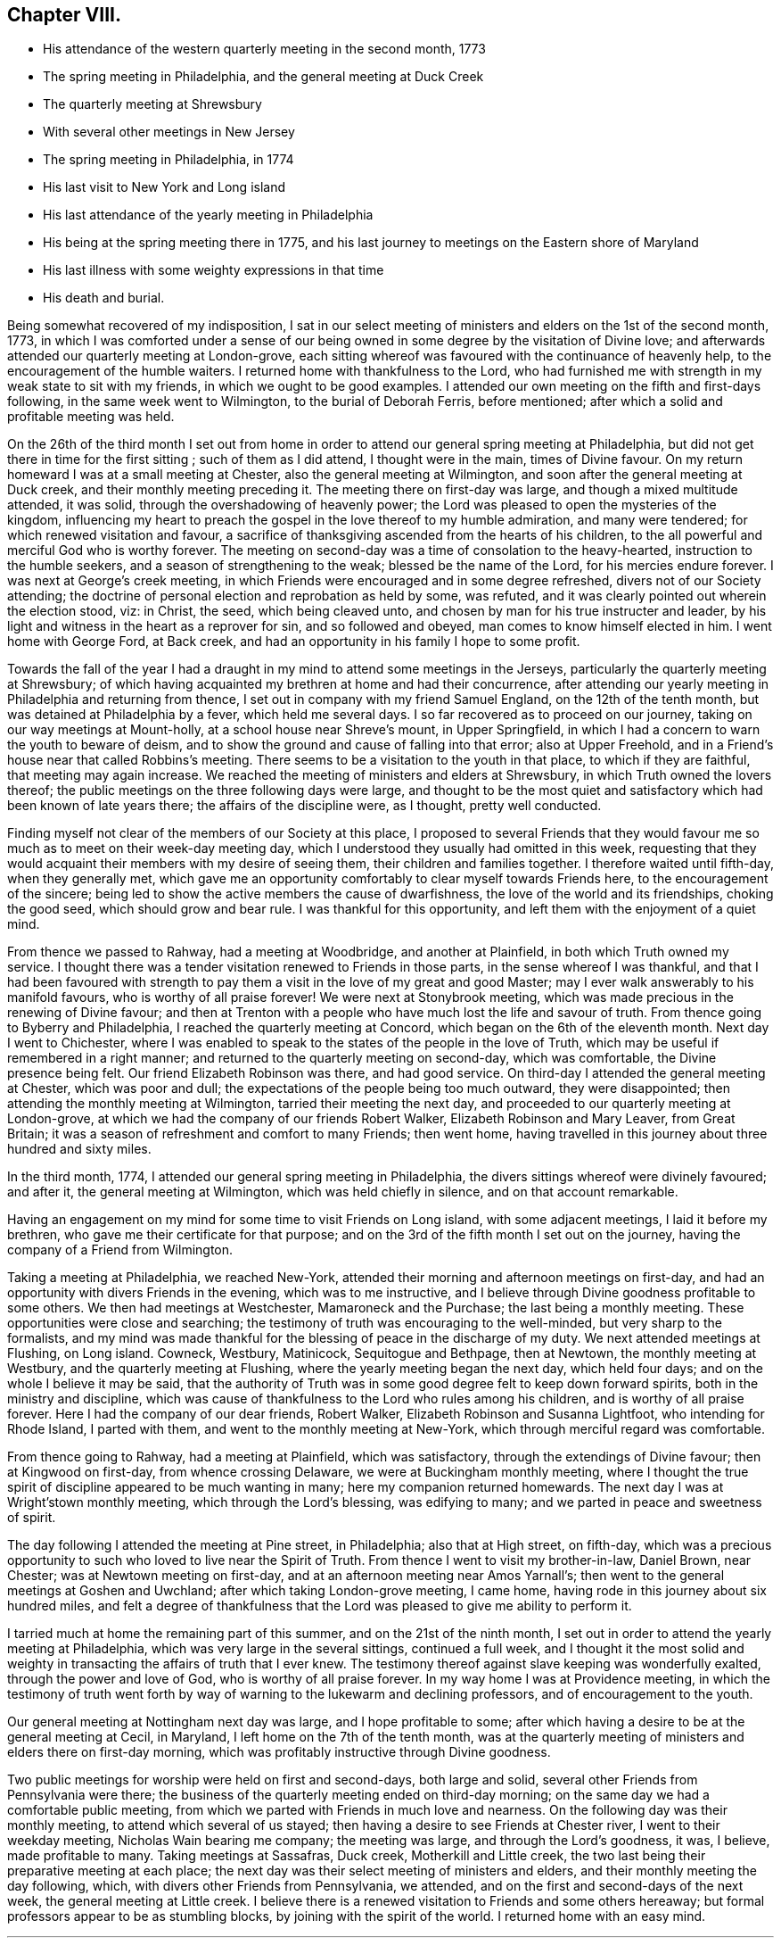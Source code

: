 == Chapter VIII.

[.chapter-synopsis]
* His attendance of the western quarterly meeting in the second month, 1773
* The spring meeting in Philadelphia, and the general meeting at Duck Creek
* The quarterly meeting at Shrewsbury
* With several other meetings in New Jersey
* The spring meeting in Philadelphia, in 1774
* His last visit to New York and Long island
* His last attendance of the yearly meeting in Philadelphia
* His being at the spring meeting there in 1775, and his last journey to meetings on the Eastern shore of Maryland
* His last illness with some weighty expressions in that time
* His death and burial.

Being somewhat recovered of my indisposition,
I sat in our select meeting of ministers and elders on the 1st of the second month, 1773,
in which I was comforted under a sense of our being
owned in some degree by the visitation of Divine love;
and afterwards attended our quarterly meeting at London-grove,
each sitting whereof was favoured with the continuance of heavenly help,
to the encouragement of the humble waiters.
I returned home with thankfulness to the Lord,
who had furnished me with strength in my weak state to sit with my friends,
in which we ought to be good examples.
I attended our own meeting on the fifth and first-days following,
in the same week went to Wilmington, to the burial of Deborah Ferris, before mentioned;
after which a solid and profitable meeting was held.

On the 26th of the third month I set out from home in order to
attend our general spring meeting at Philadelphia,
but did not get there in time for the first sitting ; such of them as I did attend,
I thought were in the main, times of Divine favour.
On my return homeward I was at a small meeting at Chester,
also the general meeting at Wilmington, and soon after the general meeting at Duck creek,
and their monthly meeting preceding it.
The meeting there on first-day was large, and though a mixed multitude attended,
it was solid, through the overshadowing of heavenly power;
the Lord was pleased to open the mysteries of the kingdom,
influencing my heart to preach the gospel in the love thereof to my humble admiration,
and many were tendered; for which renewed visitation and favour,
a sacrifice of thanksgiving ascended from the hearts of his children,
to the all powerful and merciful God who is worthy forever.
The meeting on second-day was a time of consolation to the heavy-hearted,
instruction to the humble seekers, and a season of strengthening to the weak;
blessed be the name of the Lord, for his mercies endure forever.
I was next at George`'s creek meeting,
in which Friends were encouraged and in some degree refreshed,
divers not of our Society attending;
the doctrine of personal election and reprobation as held by some, was refuted,
and it was clearly pointed out wherein the election stood, viz: in Christ, the seed,
which being cleaved unto, and chosen by man for his true instructer and leader,
by his light and witness in the heart as a reprover for sin, and so followed and obeyed,
man comes to know himself elected in him.
I went home with George Ford, at Back creek,
and had an opportunity in his family I hope to some profit.

Towards the fall of the year I had a draught in
my mind to attend some meetings in the Jerseys,
particularly the quarterly meeting at Shrewsbury;
of which having acquainted my brethren at home and had their concurrence,
after attending our yearly meeting in Philadelphia and returning from thence,
I set out in company with my friend Samuel England, on the 12th of the tenth month,
but was detained at Philadelphia by a fever, which held me several days.
I so far recovered as to proceed on our journey,
taking on our way meetings at Mount-holly, at a school house near Shreve`'s mount,
in Upper Springfield, in which I had a concern to warn the youth to beware of deism,
and to show the ground and cause of falling into that error; also at Upper Freehold,
and in a Friend`'s house near that called Robbins`'s meeting.
There seems to be a visitation to the youth in that place, to which if they are faithful,
that meeting may again increase.
We reached the meeting of ministers and elders at Shrewsbury,
in which Truth owned the lovers thereof;
the public meetings on the three following days were large,
and thought to be the most quiet and satisfactory which
had been known of late years there;
the affairs of the discipline were, as I thought, pretty well conducted.

Finding myself not clear of the members of our Society at this place,
I proposed to several Friends that they would favour me
so much as to meet on their week-day meeting day,
which I understood they usually had omitted in this week,
requesting that they would acquaint their members with my desire of seeing them,
their children and families together.
I therefore waited until fifth-day, when they generally met,
which gave me an opportunity comfortably to clear myself towards Friends here,
to the encouragement of the sincere;
being led to show the active members the cause of dwarfishness,
the love of the world and its friendships, choking the good seed,
which should grow and bear rule.
I was thankful for this opportunity, and left them with the enjoyment of a quiet mind.

From thence we passed to Rahway, had a meeting at Woodbridge, and another at Plainfield,
in both which Truth owned my service.
I thought there was a tender visitation renewed to Friends in those parts,
in the sense whereof I was thankful,
and that I had been favoured with strength to pay them
a visit in the love of my great and good Master;
may I ever walk answerably to his manifold favours, who is worthy of all praise forever!
We were next at Stonybrook meeting,
which was made precious in the renewing of Divine favour;
and then at Trenton with a people who have much lost the life and savour of truth.
From thence going to Byberry and Philadelphia,
I reached the quarterly meeting at Concord, which began on the 6th of the eleventh month.
Next day I went to Chichester,
where I was enabled to speak to the states of the people in the love of Truth,
which may be useful if remembered in a right manner;
and returned to the quarterly meeting on second-day, which was comfortable,
the Divine presence being felt.
Our friend Elizabeth Robinson was there, and had good service.
On third-day I attended the general meeting at Chester, which was poor and dull;
the expectations of the people being too much outward, they were disappointed;
then attending the monthly meeting at Wilmington, tarried their meeting the next day,
and proceeded to our quarterly meeting at London-grove,
at which we had the company of our friends Robert Walker,
Elizabeth Robinson and Mary Leaver, from Great Britain;
it was a season of refreshment and comfort to many Friends; then went home,
having travelled in this journey about three hundred and sixty miles.

In the third month, 1774, I attended our general spring meeting in Philadelphia,
the divers sittings whereof were divinely favoured; and after it,
the general meeting at Wilmington, which was held chiefly in silence,
and on that account remarkable.

Having an engagement on my mind for some time to visit Friends on Long island,
with some adjacent meetings, I laid it before my brethren,
who gave me their certificate for that purpose;
and on the 3rd of the fifth month I set out on the journey,
having the company of a Friend from Wilmington.

Taking a meeting at Philadelphia, we reached New-York,
attended their morning and afternoon meetings on first-day,
and had an opportunity with divers Friends in the evening, which was to me instructive,
and I believe through Divine goodness profitable to some others.
We then had meetings at Westchester, Mamaroneck and the Purchase;
the last being a monthly meeting.
These opportunities were close and searching;
the testimony of truth was encouraging to the well-minded,
but very sharp to the formalists,
and my mind was made thankful for the blessing of peace in the discharge of my duty.
We next attended meetings at Flushing, on Long island.
Cowneck, Westbury, Matinicock, Sequitogue and Bethpage, then at Newtown,
the monthly meeting at Westbury, and the quarterly meeting at Flushing,
where the yearly meeting began the next day, which held four days;
and on the whole I believe it may be said,
that the authority of Truth was in some good degree felt to keep down forward spirits,
both in the ministry and discipline,
which was cause of thankfulness to the Lord who rules among his children,
and is worthy of all praise forever.
Here I had the company of our dear friends, Robert Walker,
Elizabeth Robinson and Susanna Lightfoot, who intending for Rhode Island,
I parted with them, and went to the monthly meeting at New-York,
which through merciful regard was comfortable.

From thence going to Rahway, had a meeting at Plainfield, which was satisfactory,
through the extendings of Divine favour; then at Kingwood on first-day,
from whence crossing Delaware, we were at Buckingham monthly meeting,
where I thought the true spirit of discipline appeared to be much wanting in many;
here my companion returned homewards.
The next day I was at Wright`'stown monthly meeting, which through the Lord`'s blessing,
was edifying to many; and we parted in peace and sweetness of spirit.

The day following I attended the meeting at Pine street, in Philadelphia;
also that at High street, on fifth-day,
which was a precious opportunity to such who loved to live near the Spirit of Truth.
From thence I went to visit my brother-in-law, Daniel Brown, near Chester;
was at Newtown meeting on first-day, and at an afternoon meeting near Amos Yarnall`'s;
then went to the general meetings at Goshen and Uwchland;
after which taking London-grove meeting, I came home,
having rode in this journey about six hundred miles,
and felt a degree of thankfulness that the Lord
was pleased to give me ability to perform it.

I tarried much at home the remaining part of this summer,
and on the 21st of the ninth month,
I set out in order to attend the yearly meeting at Philadelphia,
which was very large in the several sittings, continued a full week,
and I thought it the most solid and weighty in
transacting the affairs of truth that I ever knew.
The testimony thereof against slave keeping was wonderfully exalted,
through the power and love of God, who is worthy of all praise forever.
In my way home I was at Providence meeting,
in which the testimony of truth went forth by way of
warning to the lukewarm and declining professors,
and of encouragement to the youth.

Our general meeting at Nottingham next day was large, and I hope profitable to some;
after which having a desire to be at the general meeting at Cecil, in Maryland,
I left home on the 7th of the tenth month,
was at the quarterly meeting of ministers and elders there on first-day morning,
which was profitably instructive through Divine goodness.

Two public meetings for worship were held on first and second-days, both large and solid,
several other Friends from Pennsylvania were there;
the business of the quarterly meeting ended on third-day morning;
on the same day we had a comfortable public meeting,
from which we parted with Friends in much love and nearness.
On the following day was their monthly meeting, to attend which several of us stayed;
then having a desire to see Friends at Chester river, I went to their weekday meeting,
Nicholas Wain bearing me company; the meeting was large, and through the Lord`'s goodness,
it was, I believe, made profitable to many.
Taking meetings at Sassafras, Duck creek, Motherkill and Little creek,
the two last being their preparative meeting at each place;
the next day was their select meeting of ministers and elders,
and their monthly meeting the day following, which,
with divers other Friends from Pennsylvania, we attended,
and on the first and second-days of the next week, the general meeting at Little creek.
I believe there is a renewed visitation to Friends and some others hereaway;
but formal professors appear to be as stumbling blocks,
by joining with the spirit of the world.
I returned home with an easy mind.

[.asterism]
'''

Weakness and infirmity of body gradually increasing upon our beloved friend,
he frequently mentioned, that many years past,
it was unexpected to him to live to his seventieth year,
and to be favoured with health and strength
sufficient to travel so much as he lately had,
saying, that now he scarcely thought much more would be required of him.
He however attended the western quarterly meeting in the eleventh month, this year,
and in the second month, 1775,
in both which he was favoured with strength and
clearness to speak to the state of the church,
as well in some of the select, as the more public meetings,
tending to the edification and comfort of many.

In the third month, 1775, he also attended the general spring meeting at Philadelphia,
and in some of the sittings thereof was much favoured;
and on his return home from thence he was at Wilmington general meeting,
in company with our friends Robert Walker and Elizabeth Robinson, from Great Britain.

His last journey was on a visit to most of the meetings on the Eastern shore of Maryland,
and to attend the yearly meeting at Third-haven, in Talbot county;
for which purpose he set out from his own habitation on the 22nd of the fifth month,
having, according to his usual care, obtained the concurrence of his brethren,
and was accompanied by a young man, William Jackson,
a member of New-garden monthly meeting,
who has given the following account of this journey:

[quote]
____

"`Our first day`'s ride was to George Ford`'s, near Back creek;
the next morning being damp and foggy, was very trying to his weak constitution,
yet we rode forty-five miles that day to Hannah Turner`'s, in Queen Ann`'s county,
which was thought to be a means of bringing on him a
disorder which proved painful and afflicting,
and increased till near his end.
Being advanced in age, his bodily infirmities appeared great,
but the fervency of his mind for the promotion of truth and righteousness,
and his care as a father in Israel, were truly as prevalent as ever.
On the 24th of the month he went to the preparative meeting at Tuckahoe,
wherein he was concerned to exhort some to faithfulness in times of temptation and trial,
that they might experience an overcoming, and be enabled to strengthen their brethren.

"`Next day we attended Third-haven monthly meeting,
in which he was qualified to speak instructively to the members thereof,
particularly to such who were encumbered with much care about the things of this life;
things, which although lawful in themselves,
yet when suffered to engross the minds and affections of people,
obstruct a progress in religion.
On the 26th, a meeting at Choptank was a time of heavy exercise on account of a lifeless,
lukewarm, indifferent situation of mind, which seemed to attend divers there assembled.
The next day we attended a burial at Third-haven, on which occasion a meeting was held,
and he laboured honestly to arouse those who lived in the neglect of
making timely preparation for their awful and solemn change.

"`On the 28th we were at Tuckahoe meeting, and on second-day at the bay-side,
where were but few of our Society, but several others attended who behaved soberly,
and some of the younger sort were reached and tendered by truth`'s testimony,
to whom he was led instructively to show,
that they need not give their money for that which is not bread,
nor their labour for that which satisfieth not,
and opened to them the way of life and salvation which is attained through the Spirit,
or free gift of grace that is come upon all men for justification,
so that if they attended to the dictates thereof in their own hearts,
it was sufficient to instruct them in the way of godliness; but when people go from,
and neglect this inward teacher, seeking to, or depending on learned men, they err.

"`Next day we had a religious opportunity in the family of John Bartlett,
and on fourth-day went to Tuckahoe meeting again,
where he had to speak of the sufficiency of the grace of God,
and the inconsistency of people`'s living in a
profession thereof without being found in the faith,
or fully believing in this principle as sufficient for salvation.
We next attended the meetings at Third-haven and Marshy creek.
The yearly meeting began on seventh-day,
and continued until the fourth of the following week,
and although he was feeble and unwell, he attended the several sittings thereof,
being nine in the five days, and the last held seven hours.
He was enabled to appear for the cause and testimony of truth,
both in the meetings for worship and discipline;
and like the good scribe well instructed in the things of the kingdom,
had to bring forth out of the treasury, things new and old, profitable and instructive,
being seasoned with the love and virtue of truth.
After the meeting on fourth-day, we went to the house of Joseph Berry,
where next morning we had a religious opportunity in the family,
and the day following a meeting in Queen Ann`'s forest,
from whence we went to Joshua Vansant`'s. Here he was very poorly, having taken some cold;
the next day being very warm, he was much spent with riding, and said,
as he had at several times before on this journey,
'`that he believed it would be his last, if he lived to reach home,
which at times he thought seemed unlikely.`'
On first-day, the 11th of the sixth month,
he had a meeting in a school house at Back creek,
among a people who behaved with much sobriety, which was a satisfactory time,
very instructive and open for doctrine; and that evening reached home,
having travelled in this journey about two hundred and ninety miles.`"
____

On the 14th of the sixth month he went to the week-day meeting at London-grove,
to meet a committee of our quarterly meeting,
and returned to our meeting at Nottingham the next day.
On the first-day of the week following, was there also;
and in the same week he attended our preparative and monthly meetings;
but a fever daily increasing upon him, he was afterwards chiefly confined at home.

On the 4th of the seventh month he expressed himself thus; "`I am glad that I am at home,
I have ever found it best when my service abroad was over,
to get home as quick as might be;
and though I have felt great inward poverty and weakness since my last journey,
so that I can neither see my beginning, nor ending, but seem as if all were hidden,
yet I hope if Providence shall see meet to remove me at this time,
some light will appear again, and that it will be otherwise before I go.`"

At another time he spoke to this purpose;
"`I have found myself much stripped as to a sense of good,
and tried with poverty many days.
I suppose I have been accounted by some, as one of the better sort of people,
but have seen great occasion to beware of a disposition that
would feed upon the praise or commendations of others;
a carnal selfish spirit is very apt to present and creep in here if possible,
and I have seen it hurt many who have had right beginnings;
it always introduceth dimness and oppression, to the pure, precious,
innocent life of truth, which only groweth up into dominion,
through deep abasement of soul and the entire death of self.`"

At several other times he signified to this effect;
"`My present baptism of affliction hath tended to the further refinement of my nature,
and to bring me more perfectly into the image of my Master.`"

He frequently expressed his full submission to the Divine will,
either respecting life or death; several times saying,
"`I now experience my life and my will to be slain, and I have no will left.`"

In the two last weeks of his time it appeared that his desire and hope,
mentioned in the forepart of his illness, for light again to appear,
was fully answered by the fresh influence thereof,
so that although his pain was often great, he would, many times in a day,
break forth into a kind of melody with his voice, without uttering words,
which as he sometimes intimated,
was an involuntary aspiration of his soul in praise to the Lord,
who had again been pleased to shine forth in brightness,
after many days of poverty and deep baptism, which though painful,
had proved beneficial to him,
being a means of further purifying from the dregs of nature; saying,
he was at times afraid to discover that melody in the hearing of some who visited him,
lest they could not comprehend its meaning, and might therefore misconstrue it.

On second-day morning the 17th of the seventh month,
being asked by a Friend how he was, he replied,
"`I am in the body yet, and when I go out of it I hope there is nothing but peace;`"
and soon after said,
"`I have seen that all the bustles and noises that are now in the world,
will end in confusion,
and our young men who know not an establishment
in the truth and the Lord`'s fear for a ballast,
will be caught in a trying moment.`"
At another time he said, "`I feel nothing but peace,
having endeavoured honestly to discharge myself in public, and privately to individuals,
as I apprehended was required; and if it be the Lord`'s will that I should go now,
I shall be released from a great deal of trouble and exercise,
which I believe Friends who are left behind will have to pass through.`"

On the 20th of the same month he thus expressed himself;
"`I love Friends who abide in the truth, as much as ever I did,
and I feel earnest breathings to the Lord,
that there may be those raised up in the church who may go forth in humility,
sweetness and life, clear of all superfluity in expressions and otherwise,
standing for the testimony,
that they may be useful to the church in these difficult times.`"

About three days before his death, several Friends being in his room,
he spoke as follows; "`Friends in the beginning, if they had health and liberty,
were not easily diverted from paying their tribute of worship
to the Almighty on week-days as well as first-days,
but after a while when outward sufferings ceased, life and zeal decaying,
ease and the spirit of the world took place with many,
and thus it became customary for one or two out of a family to attend meetings,
and to leave their children much at home.
Parents also, if worldly concerns were in the way,
could neglect their week-day meetings sometimes; yet be willing to hold the name,
and plead excuse because of a busy time, or the like;
but I believe that such a departure from primitive integrity ever did, and ever will,
occasion a withering from the life of true religion.`"

To a Friend who came to visit him on the 21st of the seventh month, he said,
"`I feel that which lives beyond death and the grave,
which is now an inexpressible comfort to me after a
time of deep baptism that I have passed through;
I believe my being continued here is in the will of Providence,
and I am fully resigned.`"

His illness increasing, he said but little on seventh-day, the 22nd;
in the afternoon he was very low and speechless about twelve hours;
early on first-day morning he recruited a little,
and gave directions about his coffin to a Friend who sat up with him, he being a joiner.
Continuing rather easier the forepart of that day and appearing cheerful,
he expressed divers weighty sentences,
like farewell exhortations to some who came to see him.
On second-day morning he sat up a considerable time,
and in the afternoon he appeared lively and sensible, though very weak,
thus expressing himself; "`I am much refreshed with my Master`'s sweet air,
I feel more life, more light,
more love and sweetness than ever before;`" and often mentioned the Divine
refreshment and comfort he felt flowing like a pure stream to his inward man,
saying to those who were with him,
"`I may tell you of it, but you cannot feel it as I do.`"

In the evening a young person coming into the room,
looking at her earnestly and affectionately, he said,
"`Deborah arose a mother in Israel;`" and shortly after,
"`The sweetness that I feel;`" then his difficulty of breathing increased,
and being turned once or twice, he requested to be helped up,
and was placed in his chair;
in which he expired about the ninth hour on second-day night,
the 24th of the seventh month, 1775, being aged near seventy,
and a minister about forty-two years,
and was buried on the 26th in Friends`' grave yard at East Nottingham,
a large concourse of people attending; after which a solemn meeting was held.
